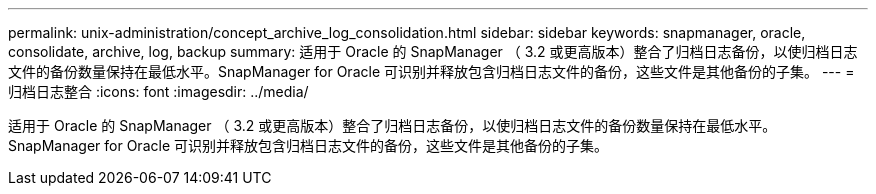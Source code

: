---
permalink: unix-administration/concept_archive_log_consolidation.html 
sidebar: sidebar 
keywords: snapmanager, oracle, consolidate, archive, log, backup 
summary: 适用于 Oracle 的 SnapManager （ 3.2 或更高版本）整合了归档日志备份，以使归档日志文件的备份数量保持在最低水平。SnapManager for Oracle 可识别并释放包含归档日志文件的备份，这些文件是其他备份的子集。 
---
= 归档日志整合
:icons: font
:imagesdir: ../media/


[role="lead"]
适用于 Oracle 的 SnapManager （ 3.2 或更高版本）整合了归档日志备份，以使归档日志文件的备份数量保持在最低水平。SnapManager for Oracle 可识别并释放包含归档日志文件的备份，这些文件是其他备份的子集。
